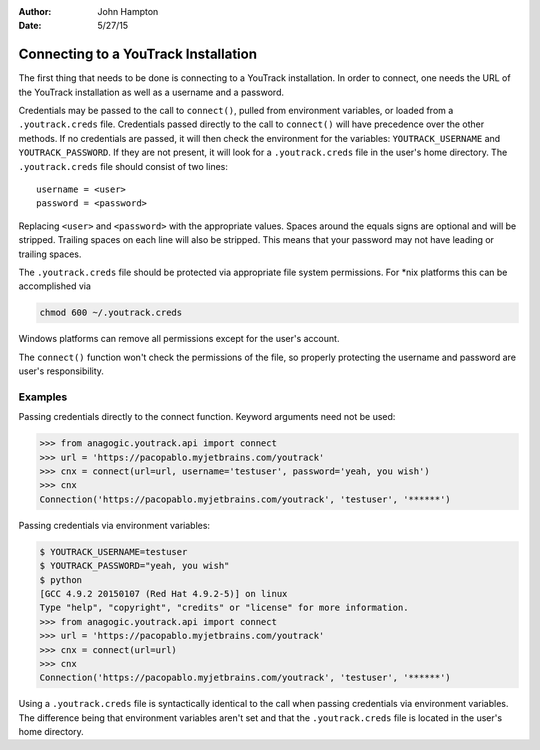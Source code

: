 :Author: John Hampton
:Date: 5/27/15

=====================================
Connecting to a YouTrack Installation
=====================================

The first thing that needs to be done is connecting to a YouTrack installation.
In order to connect, one needs the URL of the YouTrack installation as well as
a username and a password.

.. TODO::
   Find a way to link between the API docs and the references to methods and
   functions below

Credentials may be passed to the call to ``connect()``, pulled from environment
variables, or loaded from a ``.youtrack.creds`` file.  Credentials passed
directly to the call to ``connect()`` will have precedence over the other
methods.  If no credentials are passed, it will then check the environment for
the variables: ``YOUTRACK_USERNAME`` and ``YOUTRACK_PASSWORD``.  If they are not
present, it will look for a ``.youtrack.creds`` file in the user's home
directory.  The ``.youtrack.creds`` file should consist of two lines::

  username = <user>
  password = <password>

Replacing ``<user>`` and ``<password>`` with the appropriate values.  Spaces
around the equals signs are optional and will be stripped.  Trailing spaces on
each line will also be stripped.  This means that your password may not have
leading or trailing spaces.

The ``.youtrack.creds`` file should be protected via appropriate file system
permissions.  For \*nix platforms this can be accomplished via

.. code-block:: sh

   chmod 600 ~/.youtrack.creds

Windows platforms can remove all permissions except for the user's account.

The ``connect()`` function won't check the permissions of the file, so properly
protecting the username and password are user's responsibility.

Examples
--------

Passing credentials directly to the connect function.  Keyword arguments need
not be used:

.. code-block:: pycon

   >>> from anagogic.youtrack.api import connect
   >>> url = 'https://pacopablo.myjetbrains.com/youtrack'
   >>> cnx = connect(url=url, username='testuser', password='yeah, you wish')
   >>> cnx
   Connection('https://pacopablo.myjetbrains.com/youtrack', 'testuser', '******')

Passing credentials via environment variables:

.. code-block:: pycon

   $ YOUTRACK_USERNAME=testuser
   $ YOUTRACK_PASSWORD="yeah, you wish"
   $ python
   [GCC 4.9.2 20150107 (Red Hat 4.9.2-5)] on linux
   Type "help", "copyright", "credits" or "license" for more information.
   >>> from anagogic.youtrack.api import connect
   >>> url = 'https://pacopablo.myjetbrains.com/youtrack'
   >>> cnx = connect(url=url)
   >>> cnx
   Connection('https://pacopablo.myjetbrains.com/youtrack', 'testuser', '******')

Using a ``.youtrack.creds`` file is syntactically identical to the call when
passing credentials via environment variables.  The difference being that
environment variables aren't set and that the ``.youtrack.creds`` file is
located in the user's home directory.



.. TODO::
   Find out what permissions are needed for API access and mention it here